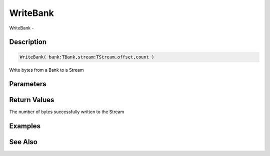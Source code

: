 .. _func_banks_writebank:

=========
WriteBank
=========

WriteBank - 

Description
===========

.. code-block:: blitzmax

    WriteBank( bank:TBank,stream:TStream,offset,count )

Write bytes from a Bank to a Stream

Parameters
==========

Return Values
=============

The number of bytes successfully written to the Stream

Examples
========

See Also
========




